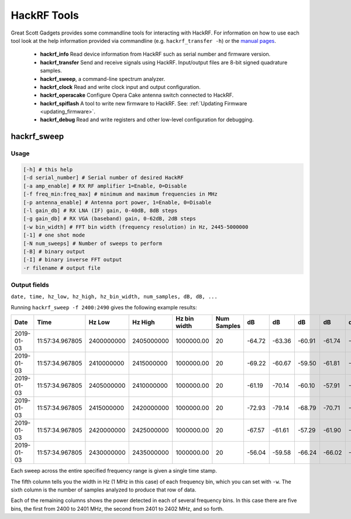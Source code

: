 ============
HackRF Tools
============

Great Scott Gadgets provides some commandline tools for interacting with HackRF. For information on how to use each tool look at the help information provided via commandline (e.g. ``hackrf_transfer -h``) or the `manual pages <http://manpages.ubuntu.com/manpages/utopic/man1/hackrf_info.1.html>`__.

    * **hackrf_info** Read device information from HackRF such as serial number and firmware version.

    * **hackrf_transfer** Send and receive signals using HackRF. Input/output files are 8-bit signed quadrature samples.

    * **hackrf_sweep**, a command-line spectrum analyzer.

    * **hackrf_clock** Read and write clock input and output configuration.

    * **hackrf_operacake** Configure Opera Cake antenna switch connected to HackRF.

    * **hackrf_spiflash** A tool to write new firmware to HackRF. See: :ref:`Updating Firmware <updating_firmware>`.

    * **hackrf_debug** Read and write registers and other low-level configuration for debugging.



hackrf_sweep
~~~~~~~~~~~~

Usage
^^^^^

.. code-block:: sh 

    [-h] # this help
    [-d serial_number] # Serial number of desired HackRF
    [-a amp_enable] # RX RF amplifier 1=Enable, 0=Disable
    [-f freq_min:freq_max] # minimum and maximum frequencies in MHz
    [-p antenna_enable] # Antenna port power, 1=Enable, 0=Disable
    [-l gain_db] # RX LNA (IF) gain, 0-40dB, 8dB steps
    [-g gain_db] # RX VGA (baseband) gain, 0-62dB, 2dB steps
    [-w bin_width] # FFT bin width (frequency resolution) in Hz, 2445-5000000
    [-1] # one shot mode
    [-N num_sweeps] # Number of sweeps to perform
    [-B] # binary output
    [-I] # binary inverse FFT output
    -r filename # output file



Output fields
^^^^^^^^^^^^^

``date, time, hz_low, hz_high, hz_bin_width, num_samples, dB, dB, ...``

Running ``hackrf_sweep -f 2400:2490`` gives the following example results:

.. list-table :: 
  :header-rows: 1
  :widths: 1 1 1 1 1 1 1 1 1 1 1

  * - Date  
    - Time  
    - Hz Low    
    - Hz High   
    - Hz bin width  
    - Num Samples   
    - dB    
    - dB    
    - dB    
    - dB    
    - dB
  * - 2019-01-03    
    - 11:57:34.967805   
    - 2400000000    
    - 2405000000    
    - 1000000.00    
    - 20    
    - -64.72    
    - -63.36    
    - -60.91    
    - -61.74    
    - -58.58
  * - 2019-01-03    
    - 11:57:34.967805   
    - 2410000000    
    - 2415000000    
    - 1000000.00    
    - 20    
    - -69.22    
    - -60.67    
    - -59.50    
    - -61.81    
    - -58.16
  * - 2019-01-03    
    - 11:57:34.967805   
    - 2405000000    
    - 2410000000    
    - 1000000.00    
    - 20    
    - -61.19    
    - -70.14    
    - -60.10    
    - -57.91    
    - -61.97
  * - 2019-01-03    
    - 11:57:34.967805   
    - 2415000000    
    - 2420000000    
    - 1000000.00    
    - 20    
    - -72.93    
    - -79.14    
    - -68.79    
    - -70.71    
    - -82.78
  * - 2019-01-03    
    - 11:57:34.967805   
    - 2420000000    
    - 2425000000    
    - 1000000.00    
    - 20    
    - -67.57    
    - -61.61    
    - -57.29    
    - -61.90    
    - -70.19
  * - 2019-01-03    
    - 11:57:34.967805   
    - 2430000000    
    - 2435000000    
    - 1000000.00    
    - 20    
    - -56.04    
    - -59.58    
    - -66.24    
    - -66.02    
    - -62.12

Each sweep across the entire specified frequency range is given a single time stamp.

The fifth column tells you the width in Hz (1 MHz in this case) of each frequency bin, which you can set with ``-w``. The sixth column is the number of samples analyzed to produce that row of data.

Each of the remaining columns shows the power detected in each of several frequency bins. In this case there are five bins, the first from 2400 to 2401 MHz, the second from 2401 to 2402 MHz, and so forth.
